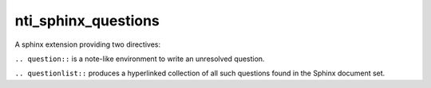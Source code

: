======================
 nti_sphinx_questions
======================

A sphinx extension providing two directives:

``.. question::`` is a note-like environment to write an unresolved
question.

``.. questionlist::`` produces a hyperlinked collection of all such
questions found in the Sphinx document set.

